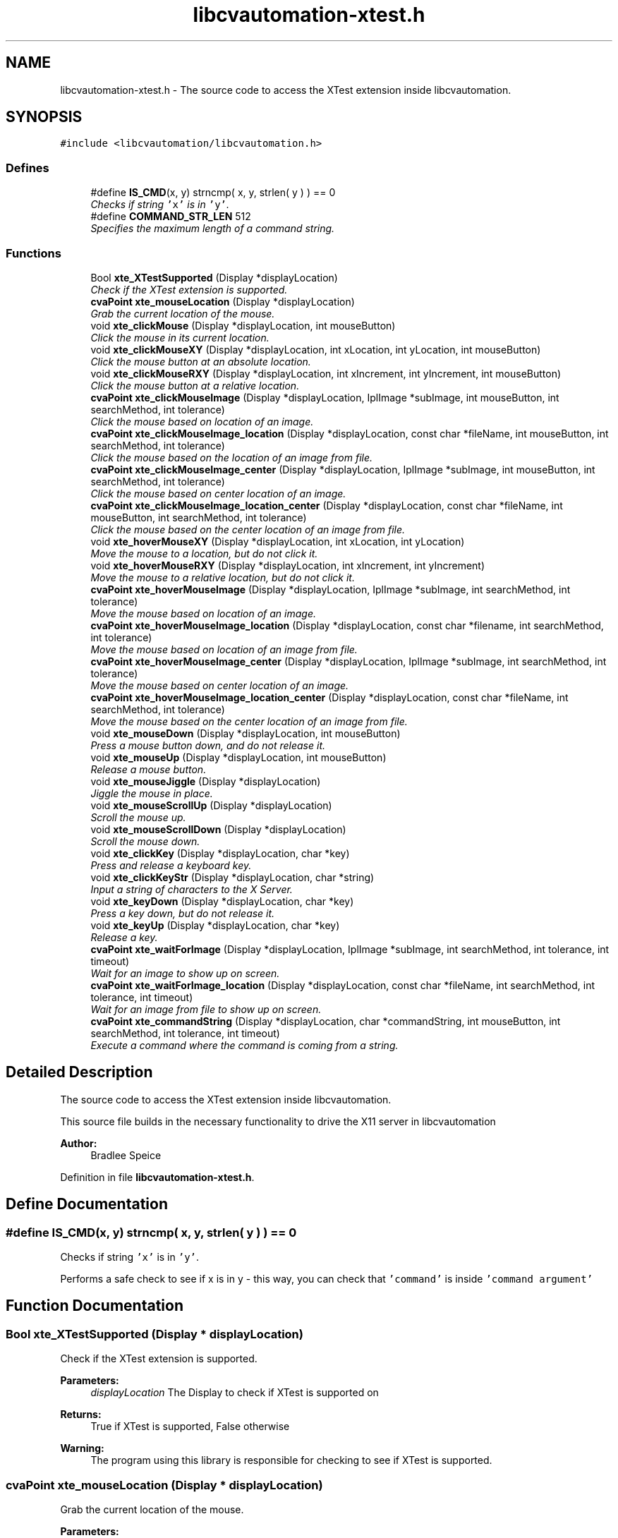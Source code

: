 .TH "libcvautomation-xtest.h" 3 "30 Jul 2012" "Version 1.4" "libcvautomation" \" -*- nroff -*-
.ad l
.nh
.SH NAME
libcvautomation-xtest.h \- The source code to access the XTest extension inside libcvautomation. 
.SH SYNOPSIS
.br
.PP
\fC#include <libcvautomation/libcvautomation.h>\fP
.br

.SS "Defines"

.in +1c
.ti -1c
.RI "#define \fBIS_CMD\fP(x, y)   strncmp( x, y, strlen( y ) ) == 0"
.br
.RI "\fIChecks if string \fC'x'\fP is in \fC'y'\fP. \fP"
.ti -1c
.RI "#define \fBCOMMAND_STR_LEN\fP   512"
.br
.RI "\fISpecifies the maximum length of a command string. \fP"
.in -1c
.SS "Functions"

.in +1c
.ti -1c
.RI "Bool \fBxte_XTestSupported\fP (Display *displayLocation)"
.br
.RI "\fICheck if the XTest extension is supported. \fP"
.ti -1c
.RI "\fBcvaPoint\fP \fBxte_mouseLocation\fP (Display *displayLocation)"
.br
.RI "\fIGrab the current location of the mouse. \fP"
.ti -1c
.RI "void \fBxte_clickMouse\fP (Display *displayLocation, int mouseButton)"
.br
.RI "\fIClick the mouse in its current location. \fP"
.ti -1c
.RI "void \fBxte_clickMouseXY\fP (Display *displayLocation, int xLocation, int yLocation, int mouseButton)"
.br
.RI "\fIClick the mouse button at an absolute location. \fP"
.ti -1c
.RI "void \fBxte_clickMouseRXY\fP (Display *displayLocation, int xIncrement, int yIncrement, int mouseButton)"
.br
.RI "\fIClick the mouse button at a relative location. \fP"
.ti -1c
.RI "\fBcvaPoint\fP \fBxte_clickMouseImage\fP (Display *displayLocation, IplImage *subImage, int mouseButton, int searchMethod, int tolerance)"
.br
.RI "\fIClick the mouse based on location of an image. \fP"
.ti -1c
.RI "\fBcvaPoint\fP \fBxte_clickMouseImage_location\fP (Display *displayLocation, const char *fileName, int mouseButton, int searchMethod, int tolerance)"
.br
.RI "\fIClick the mouse based on the location of an image from file. \fP"
.ti -1c
.RI "\fBcvaPoint\fP \fBxte_clickMouseImage_center\fP (Display *displayLocation, IplImage *subImage, int mouseButton, int searchMethod, int tolerance)"
.br
.RI "\fIClick the mouse based on center location of an image. \fP"
.ti -1c
.RI "\fBcvaPoint\fP \fBxte_clickMouseImage_location_center\fP (Display *displayLocation, const char *fileName, int mouseButton, int searchMethod, int tolerance)"
.br
.RI "\fIClick the mouse based on the center location of an image from file. \fP"
.ti -1c
.RI "void \fBxte_hoverMouseXY\fP (Display *displayLocation, int xLocation, int yLocation)"
.br
.RI "\fIMove the mouse to a location, but do not click it. \fP"
.ti -1c
.RI "void \fBxte_hoverMouseRXY\fP (Display *displayLocation, int xIncrement, int yIncrement)"
.br
.RI "\fIMove the mouse to a relative location, but do not click it. \fP"
.ti -1c
.RI "\fBcvaPoint\fP \fBxte_hoverMouseImage\fP (Display *displayLocation, IplImage *subImage, int searchMethod, int tolerance)"
.br
.RI "\fIMove the mouse based on location of an image. \fP"
.ti -1c
.RI "\fBcvaPoint\fP \fBxte_hoverMouseImage_location\fP (Display *displayLocation, const char *filename, int searchMethod, int tolerance)"
.br
.RI "\fIMove the mouse based on location of an image from file. \fP"
.ti -1c
.RI "\fBcvaPoint\fP \fBxte_hoverMouseImage_center\fP (Display *displayLocation, IplImage *subImage, int searchMethod, int tolerance)"
.br
.RI "\fIMove the mouse based on center location of an image. \fP"
.ti -1c
.RI "\fBcvaPoint\fP \fBxte_hoverMouseImage_location_center\fP (Display *displayLocation, const char *fileName, int searchMethod, int tolerance)"
.br
.RI "\fIMove the mouse based on the center location of an image from file. \fP"
.ti -1c
.RI "void \fBxte_mouseDown\fP (Display *displayLocation, int mouseButton)"
.br
.RI "\fIPress a mouse button down, and do not release it. \fP"
.ti -1c
.RI "void \fBxte_mouseUp\fP (Display *displayLocation, int mouseButton)"
.br
.RI "\fIRelease a mouse button. \fP"
.ti -1c
.RI "void \fBxte_mouseJiggle\fP (Display *displayLocation)"
.br
.RI "\fIJiggle the mouse in place. \fP"
.ti -1c
.RI "void \fBxte_mouseScrollUp\fP (Display *displayLocation)"
.br
.RI "\fIScroll the mouse up. \fP"
.ti -1c
.RI "void \fBxte_mouseScrollDown\fP (Display *displayLocation)"
.br
.RI "\fIScroll the mouse down. \fP"
.ti -1c
.RI "void \fBxte_clickKey\fP (Display *displayLocation, char *key)"
.br
.RI "\fIPress and release a keyboard key. \fP"
.ti -1c
.RI "void \fBxte_clickKeyStr\fP (Display *displayLocation, char *string)"
.br
.RI "\fIInput a string of characters to the X Server. \fP"
.ti -1c
.RI "void \fBxte_keyDown\fP (Display *displayLocation, char *key)"
.br
.RI "\fIPress a key down, but do not release it. \fP"
.ti -1c
.RI "void \fBxte_keyUp\fP (Display *displayLocation, char *key)"
.br
.RI "\fIRelease a key. \fP"
.ti -1c
.RI "\fBcvaPoint\fP \fBxte_waitForImage\fP (Display *displayLocation, IplImage *subImage, int searchMethod, int tolerance, int timeout)"
.br
.RI "\fIWait for an image to show up on screen. \fP"
.ti -1c
.RI "\fBcvaPoint\fP \fBxte_waitForImage_location\fP (Display *displayLocation, const char *fileName, int searchMethod, int tolerance, int timeout)"
.br
.RI "\fIWait for an image from file to show up on screen. \fP"
.ti -1c
.RI "\fBcvaPoint\fP \fBxte_commandString\fP (Display *displayLocation, char *commandString, int mouseButton, int searchMethod, int tolerance, int timeout)"
.br
.RI "\fIExecute a command where the command is coming from a string. \fP"
.in -1c
.SH "Detailed Description"
.PP 
The source code to access the XTest extension inside libcvautomation. 

This source file builds in the necessary functionality to drive the X11 server in libcvautomation 
.PP
\fBAuthor:\fP
.RS 4
Bradlee Speice 
.RE
.PP

.PP
Definition in file \fBlibcvautomation-xtest.h\fP.
.SH "Define Documentation"
.PP 
.SS "#define IS_CMD(x, y)   strncmp( x, y, strlen( y ) ) == 0"
.PP
Checks if string \fC'x'\fP is in \fC'y'\fP. 
.PP
Performs a safe check to see if x is in y - this way, you can check that \fC'command'\fP is inside \fC'command argument'\fP 
.SH "Function Documentation"
.PP 
.SS "Bool xte_XTestSupported (Display * displayLocation)"
.PP
Check if the XTest extension is supported. 
.PP
\fBParameters:\fP
.RS 4
\fIdisplayLocation\fP The Display to check if XTest is supported on 
.RE
.PP
\fBReturns:\fP
.RS 4
True if XTest is supported, False otherwise 
.RE
.PP
\fBWarning:\fP
.RS 4
The program using this library is responsible for checking to see if XTest is supported. 
.RE
.PP

.SS "\fBcvaPoint\fP xte_mouseLocation (Display * displayLocation)"
.PP
Grab the current location of the mouse. 
.PP
\fBParameters:\fP
.RS 4
\fIdisplayLocation\fP The Display of which to grab the mouse location from 
.RE
.PP
\fBReturns:\fP
.RS 4
\fBcvaPoint\fP with the current location of the mouse 
.RE
.PP

.SS "void xte_clickMouse (Display * displayLocation, int mouseButton)"
.PP
Click the mouse in its current location. 
.PP
Perform a mouse-down and mouse-up event on button \fCmouseButton\fP 
.PP
\fBParameters:\fP
.RS 4
\fIdisplayLocation\fP The Display of which to click the mouse on 
.br
\fImouseButton\fP The mouse button to click 
.RE
.PP

.SS "void xte_clickMouseXY (Display * displayLocation, int xLocation, int yLocation, int mouseButton)"
.PP
Click the mouse button at an absolute location. 
.PP
Move the mouse to location (\fCxLocation\fP, \fCyLocation\fP ) and then click button \fCmouseButton\fP 
.PP
\fBParameters:\fP
.RS 4
\fIdisplayLocation\fP The Display of which to click the mouse on 
.br
\fIxLocation\fP The X-coordinate to move the mouse to before clicking 
.br
\fIyLocation\fP The Y-location to move the mouse to before clicking 
.br
\fImouseButton\fP The mouse button to click 
.RE
.PP

.SS "void xte_clickMouseRXY (Display * displayLocation, int xIncrement, int yIncrement, int mouseButton)"
.PP
Click the mouse button at a relative location. 
.PP
Move the mouse horizontally \fCxIncrement\fP and vertically \fCyIncrement\fP before clicking button \fCmouseButton\fP 
.PP
\fBParameters:\fP
.RS 4
\fIdisplayLocation\fP The Display of which to click the mouse on 
.br
\fIxIncrement\fP Move the mouse horizontally this many pixels - positive value is motion to the right 
.br
\fIyIncrement\fP Move the mouse vertically this many pixels - positive value is motion downwards 
.br
\fImouseButton\fP The mouse button to click 
.RE
.PP

.SS "\fBcvaPoint\fP xte_clickMouseImage (Display * displayLocation, IplImage * subImage, int mouseButton, int searchMethod, int tolerance)"
.PP
Click the mouse based on location of an image. 
.PP
Wraps grabbing the X11 root window of \fCdisplayLocation\fP, finding \fCsubImage\fP in this display, moving the mouse to that location, and then clicking \fCmouseButton\fP. The return value can be ignored, the mouse will already have been clicked there. 
.PP
\fBParameters:\fP
.RS 4
\fIdisplayLocation\fP The Display of which to click the mouse on 
.br
\fIsubImage\fP The sub image (in IplImage format) to find in the root X11 window 
.br
\fImouseButton\fP The mouse button to click 
.br
\fIsearchMethod\fP The search method to use when searching for \fCsubImage\fP in the root X11 window 
.br
\fItolerance\fP The tolerance to use when searching for \fCsubImage\fP in the root X11 window 
.RE
.PP
\fBSee also:\fP
.RS 4
\fBLibcv Search Methods\fP 
.RE
.PP
\fBReturns:\fP
.RS 4
The location of where the mouse was clicked. This will be (-1,-1) if there was an error, in which case the mouse will not have been clicked. 
.RE
.PP

.SS "\fBcvaPoint\fP xte_clickMouseImage_location (Display * displayLocation, const char * fileName, int mouseButton, int searchMethod, int tolerance)"
.PP
Click the mouse based on the location of an image from file. 
.PP
Wraps grabbing the X11 root window of \fCdisplayLocation\fP, finding the sub image from \fCfileName\fP in this display, moving the mouse to that location, and then clicking \fCmouseButton\fP. The return value can be ignored, the mouse will already have been clicked there. 
.PP
\fBParameters:\fP
.RS 4
\fIdisplayLocation\fP The Display of which to click the mouse on 
.br
\fIfileName\fP The file name from which to load the sub-image 
.br
\fImouseButton\fP The mouse button to click 
.br
\fIsearchMethod\fP The search method to use when searching for the sub image in the root X11 window 
.br
\fItolerance\fP The tolerance to use when searching for the sub image in the root X11 window 
.RE
.PP
\fBSee also:\fP
.RS 4
\fBLibcv Search Methods\fP 
.RE
.PP
\fBReturns:\fP
.RS 4
The location of where the mouse was clicked. This will be (-1,-1) if there was an error, in which case the mouse will not have been clicked. 
.RE
.PP

.SS "\fBcvaPoint\fP xte_clickMouseImage_center (Display * displayLocation, IplImage * subImage, int mouseButton, int searchMethod, int tolerance)"
.PP
Click the mouse based on center location of an image. 
.PP
Wraps grabbing the X11 root window of \fCdisplayLocation\fP, finding the center of \fCsubImage\fP in this display, moving the mouse to that location, and then clicking \fCmouseButton\fP. The return value can be ignored, the mouse will already have been clicked there. 
.PP
\fBParameters:\fP
.RS 4
\fIdisplayLocation\fP The Display of which to click the mouse on 
.br
\fIsubImage\fP The sub image (in IplImage format) to find in the root X11 window 
.br
\fImouseButton\fP The mouse button to click 
.br
\fIsearchMethod\fP The search method to use when searching for \fCsubImage\fP in the root X11 window 
.br
\fItolerance\fP The tolerance to use when searching for \fCsubImage\fP in the root X11 window 
.RE
.PP
\fBSee also:\fP
.RS 4
\fBLibcv Search Methods\fP 
.RE
.PP
\fBReturns:\fP
.RS 4
The location of where the mouse was clicked. This will be (-1,-1) if there was an error, in which case the mouse will not have been clicked. 
.RE
.PP

.SS "\fBcvaPoint\fP xte_clickMouseImage_location_center (Display * displayLocation, const char * fileName, int mouseButton, int searchMethod, int tolerance)"
.PP
Click the mouse based on the center location of an image from file. 
.PP
Wraps grabbing the X11 root window of \fCdisplayLocation\fP, finding the center location of the sub image from \fCfileName\fP in this display, moving the mouse to that location, and then clicking \fCmouseButton\fP. The return value can be ignored, the mouse will already have been clicked there. 
.PP
\fBParameters:\fP
.RS 4
\fIdisplayLocation\fP The Display of which to click the mouse on 
.br
\fIfileName\fP The file name from which to load the sub-image 
.br
\fImouseButton\fP The mouse button to click 
.br
\fIsearchMethod\fP The search method to use when searching for the sub image in the root X11 window 
.br
\fItolerance\fP The tolerance to use when searching for the sub image in the root X11 window 
.RE
.PP
\fBSee also:\fP
.RS 4
\fBLibcv Search Methods\fP 
.RE
.PP
\fBReturns:\fP
.RS 4
The location of where the mouse was clicked. This will be (-1,-1) if there was an error, in which case the mouse will not have been clicked. 
.RE
.PP

.SS "void xte_hoverMouseXY (Display * displayLocation, int xLocation, int yLocation)"
.PP
Move the mouse to a location, but do not click it. 
.PP
\fBParameters:\fP
.RS 4
\fIdisplayLocation\fP The Display of which to move the mouse 
.br
\fIxLocation\fP The X-coordinate of which to move the mouse 
.br
\fIyLocation\fP The Y-coordinate of which to move the mouse 
.RE
.PP

.SS "void xte_hoverMouseRXY (Display * displayLocation, int xIncrement, int yIncrement)"
.PP
Move the mouse to a relative location, but do not click it. 
.PP
\fBParameters:\fP
.RS 4
\fIdisplayLocation\fP The Display of which to move the mouse 
.br
\fIxIncrement\fP How far to move the mouse horizontally. Positive values indicate motion to the right. 
.br
\fIyIncrement\fP How far to move the mouse vertically. Positive values indicate motion downward. 
.RE
.PP

.SS "\fBcvaPoint\fP xte_hoverMouseImage (Display * displayLocation, IplImage * subImage, int searchMethod, int tolerance)"
.PP
Move the mouse based on location of an image. 
.PP
Wraps grabbing the X11 root window of \fCdisplayLocation\fP, finding \fCsubImage\fP in this display, and then moving the mouse to that location. The return value can be ignored, the mouse will already have been moved there. 
.PP
\fBParameters:\fP
.RS 4
\fIdisplayLocation\fP The Display of which to move the mouse on 
.br
\fIsubImage\fP The sub image (in IplImage format) to find in the root X11 window 
.br
\fIsearchMethod\fP The search method to use when searching for \fCsubImage\fP in the root X11 window 
.br
\fItolerance\fP The tolerance to use when searching for \fCsubImage\fP in the root X11 window 
.RE
.PP
\fBSee also:\fP
.RS 4
\fBLibcv Search Methods\fP 
.RE
.PP
\fBReturns:\fP
.RS 4
The location of where the mouse was moved. This will be (-1,-1) if there was an error, in which case the mouse will not have been moved. 
.RE
.PP

.SS "\fBcvaPoint\fP xte_hoverMouseImage_location (Display * displayLocation, const char * filename, int searchMethod, int tolerance)"
.PP
Move the mouse based on location of an image from file. 
.PP
Wraps grabbing the X11 root window of \fCdisplayLocation\fP, finding the sub image from \fCfileName\fP in this display, and then moving the mouse to that location. The return value can be ignored, the mouse will already have been moved there. 
.PP
\fBParameters:\fP
.RS 4
\fIdisplayLocation\fP The Display of which to move the mouse on 
.br
\fIfilename\fP The file name from which to load the sub-image 
.br
\fIsearchMethod\fP The search method to use when searching for the sub image in the root X11 window 
.br
\fItolerance\fP The tolerance to use when searching for the sub image in the root X11 window 
.RE
.PP
\fBSee also:\fP
.RS 4
\fBLibcv Search Methods\fP 
.RE
.PP
\fBReturns:\fP
.RS 4
The location of where the mouse was moved. This will be (-1,-1) if there was an error, in which case the mouse will not have been moved. 
.RE
.PP

.SS "\fBcvaPoint\fP xte_hoverMouseImage_center (Display * displayLocation, IplImage * subImage, int searchMethod, int tolerance)"
.PP
Move the mouse based on center location of an image. 
.PP
Wraps grabbing the X11 root window of \fCdisplayLocation\fP, finding the center of \fCsubImage\fP in this display, and then moving the mouse to that location. The return value can be ignored, the mouse will already have been moved there. 
.PP
\fBParameters:\fP
.RS 4
\fIdisplayLocation\fP The Display of which to move the mouse on 
.br
\fIsubImage\fP The sub image (in IplImage format) to find in the root X11 window 
.br
\fIsearchMethod\fP The search method to use when searching for \fCsubImage\fP in the root X11 window 
.br
\fItolerance\fP The tolerance to use when searching for \fCsubImage\fP in the root X11 window 
.RE
.PP
\fBSee also:\fP
.RS 4
\fBLibcv Search Methods\fP 
.RE
.PP
\fBReturns:\fP
.RS 4
The location of where the mouse was moved. This will be (-1,-1) if there was an error, in which case the mouse will not have been moved. 
.RE
.PP

.SS "\fBcvaPoint\fP xte_hoverMouseImage_location_center (Display * displayLocation, const char * fileName, int searchMethod, int tolerance)"
.PP
Move the mouse based on the center location of an image from file. 
.PP
Wraps grabbing the X11 root window of \fCdisplayLocation\fP, finding the center location of the sub image from \fCfileName\fP in this display, and then moving the mouse to that location. The return value can be ignored, the mouse will already have been moved there. 
.PP
\fBParameters:\fP
.RS 4
\fIdisplayLocation\fP The Display of which to move the mouse on 
.br
\fIfileName\fP The file name from which to load the sub-image 
.br
\fIsearchMethod\fP The search method to use when searching for the sub image in the root X11 window 
.br
\fItolerance\fP The tolerance to use when searching for the sub image in the root X11 window 
.RE
.PP
\fBSee also:\fP
.RS 4
\fBLibcv Search Methods\fP 
.RE
.PP
\fBReturns:\fP
.RS 4
The location of where the mouse was moved. This will be (-1,-1) if there was an error, in which case the mouse will not have been moved. 
.RE
.PP

.SS "void xte_mouseDown (Display * displayLocation, int mouseButton)"
.PP
Press a mouse button down, and do not release it. 
.PP
\fBParameters:\fP
.RS 4
\fIdisplayLocation\fP The Display of which to push a mouse button down 
.br
\fImouseButton\fP The mouse button to push down 
.RE
.PP

.SS "void xte_mouseUp (Display * displayLocation, int mouseButton)"
.PP
Release a mouse button. 
.PP
\fBParameters:\fP
.RS 4
\fIdisplayLocation\fP The Display of which to release a mouse button 
.br
\fImouseButton\fP The mouse button to release 
.RE
.PP

.SS "void xte_mouseJiggle (Display * displayLocation)"
.PP
Jiggle the mouse in place. 
.PP
This moves the mouse down and right one pixel, and then back. This may be needed to activate menu items, etc. 
.PP
\fBParameters:\fP
.RS 4
\fIdisplayLocation\fP The Display of which to move the mouse 
.RE
.PP

.SS "void xte_mouseScrollUp (Display * displayLocation)"
.PP
Scroll the mouse up. 
.PP
This moves the mouse scroll wheel up one rotation, which may be multiple lines. What this really does is click mouse button 4. 
.PP
\fBParameters:\fP
.RS 4
\fIdisplayLocation\fP The Display of which to scroll the mouse 
.RE
.PP

.SS "void xte_mouseScrollDown (Display * displayLocation)"
.PP
Scroll the mouse down. 
.PP
This moves the mouse scroll wheel down one rotation, which may be multiple lines. What this really does is click mouse button 5. 
.PP
\fBParameters:\fP
.RS 4
\fIdisplayLocation\fP The Display of which to scroll the mouse 
.RE
.PP

.SS "void xte_clickKey (Display * displayLocation, char * key)"
.PP
Press and release a keyboard key. 
.PP
This method allows you to press and release a key, where the key may be \fC'a'\fP, \fC'b'\fP, or maybe something fancy like \fC'space'\fP. Please see \fBXTest Key Strings\fP for a full list of keys. 
.PP
\fBParameters:\fP
.RS 4
\fIdisplayLocation\fP The Display of which to click a key 
.br
\fIkey\fP The key to click as a string 
.RE
.PP
\fBSee also:\fP
.RS 4
\fBXTest Key Strings\fP 
.RE
.PP

.SS "void xte_clickKeyStr (Display * displayLocation, char * string)"
.PP
Input a string of characters to the X Server. 
.PP
Instead of specifying a single character to enter at a time (\fC'a'\fP, \fC'space'\fP) this function allows you to enter an entire string (\fC'Hello\fP, World!') at a time. 
.PP
\fBParameters:\fP
.RS 4
\fIdisplayLocation\fP The Display of which to enter a key string on 
.br
\fIstring\fP The key string to input to the X Server 
.RE
.PP

.SS "void xte_keyDown (Display * displayLocation, char * key)"
.PP
Press a key down, but do not release it. 
.PP
This method allows you to push down a key, where the key may be \fC'a'\fP, \fC'b'\fP, or maybe something fancy like \fC'space'\fP. Please see \fBXTest Key Strings\fP for a full list of keys. 
.PP
\fBParameters:\fP
.RS 4
\fIdisplayLocation\fP The Display of which to push down a key 
.br
\fIkey\fP The key to click as a string 
.RE
.PP
\fBSee also:\fP
.RS 4
\fBXTest Key Strings\fP 
.RE
.PP

.SS "void xte_keyUp (Display * displayLocation, char * key)"
.PP
Release a key. 
.PP
This method allows you to release a key, where the key may be \fC'a'\fP, \fC'b'\fP, or maybe something fancy like \fC'space'\fP. Please see \fBXTest Key Strings\fP for a full list of keys. 
.PP
\fBParameters:\fP
.RS 4
\fIdisplayLocation\fP The Display of which to release a key 
.br
\fIkey\fP The key to click as a string 
.RE
.PP
\fBSee also:\fP
.RS 4
\fBXTest Key Strings\fP 
.RE
.PP

.SS "\fBcvaPoint\fP xte_waitForImage (Display * displayLocation, IplImage * subImage, int searchMethod, int tolerance, int timeout)"
.PP
Wait for an image to show up on screen. 
.PP
This method allows you to search for an image on screen and wait for it to show up - this way you can make sure an image exists, and then respond to it. Also makes error checking easy. 
.PP
\fBParameters:\fP
.RS 4
\fIdisplayLocation\fP The Display of which to search for an image 
.br
\fIsubImage\fP The sub image to search for 
.br
\fIsearchMethod\fP The search method to use when searching for \fCsubImage\fP 
.br
\fItolerance\fP The tolerance to use when searching for \fCtolerance\fP 
.br
\fItimeout\fP The time (in seconds) to search for the image 
.RE
.PP
\fBSee also:\fP
.RS 4
\fBLibcv Search Methods\fP 
.RE
.PP

.SS "\fBcvaPoint\fP xte_waitForImage_location (Display * displayLocation, const char * fileName, int searchMethod, int tolerance, int timeout)"
.PP
Wait for an image from file to show up on screen. 
.PP
This method allows you to search for an image on screen and wait for it to show up - this way you can make sure an image exists, and then respond to it. Also makes error checking easy. 
.PP
\fBParameters:\fP
.RS 4
\fIdisplayLocation\fP The Display of which to search for an image 
.br
\fIfileName\fP The file to load an image from before searching 
.br
\fIsearchMethod\fP The search method to use when searching for \fCsubImage\fP 
.br
\fItolerance\fP The tolerance to use when searching for \fCtolerance\fP 
.br
\fItimeout\fP The time (in seconds) to search for the image 
.RE
.PP
\fBSee also:\fP
.RS 4
\fBLibcv Search Methods\fP 
.RE
.PP

.SS "\fBcvaPoint\fP xte_commandString (Display * displayLocation, char * commandString, int mouseButton, int searchMethod, int tolerance, int timeout)"
.PP
Execute a command where the command is coming from a string. 
.PP
This function allows you to input a command to libcvautomation from a string. For example, to click a mouse button, you would use the \fCcommand\fP 'mouseclick'. Please note that some \fCcommand\fPs may need arguments to the string, and some may use function arguments. See \fBxte_commandString() Command Strings\fP for a full list of command and arguments 
.PP
\fBParameters:\fP
.RS 4
\fIdisplayLocation\fP The Display of which to operate on 
.br
\fIcommandString\fP The command string to execute - limit to \fBCOMMAND_STR_LEN\fP characters 
.br
\fImouseButton\fP The mouse button to click if it is needed by the command being executed 
.br
\fIsearchMethod\fP The search method to use if it is needed by the command being executed 
.br
\fItolerance\fP The tolerance to use if it is needed by the command being executed 
.br
\fItimeout\fP The time in seconds to wait for an image to be displayed when using the \fCwaitfor\fP command. 
.RE
.PP
\fBSee also:\fP
.RS 4
\fBxte_commandString() Command Strings\fP 
.PP
\fBLibcv Search Methods\fP 
.RE
.PP

.SH "Author"
.PP 
Generated automatically by Doxygen for libcvautomation from the source code.
